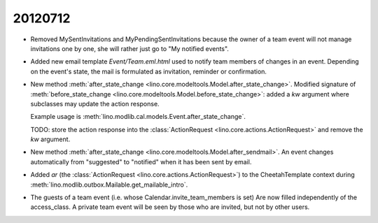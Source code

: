 20120712
========

- Removed MySentInvitations and MyPendingSentInvitations because the 
  owner of a team event will not manage invitations one by one, she 
  will rather just go to "My notified events".
  
- Added new email template `Event/Team.eml.html` used to 
  notify team members of changes in an event. 
  Depending on the event's state, the mail is formulated as 
  invitation, reminder or confirmation.

- New method 
  :meth:`after_state_change <lino.core.modeltools.Model.after_state_change>`.
  Modified signature of 
  :meth:`before_state_change <lino.core.modeltools.Model.before_state_change>`:
  added a `kw` argument where subclasses may update the action response.
  
  Example usage is :meth:`lino.modlib.cal.models.Event.after_state_change`.
  
  TODO: store the action response into the 
  :class:`ActionRequest <lino.core.actions.ActionRequest>`   
  and remove the `kw` argument.
  
- New method 
  :meth:`after_state_change <lino.core.modeltools.Model.after_sendmail>`.
  An event changes automatically from "suggested" to "notified" when it 
  has been sent by email.
  
- Added `ar` (the 
  :class:`ActionRequest <lino.core.actions.ActionRequest>`) 
  to the CheetahTemplate context during 
  :meth:`lino.modlib.outbox.Mailable.get_mailable_intro`.
  
- The guests of a team event (i.e. whose Calendar.invite_team_members is set)  
  Are now filled independently of the access_class.
  A private team event will be seen by those who are invited, 
  but not by other users.
  